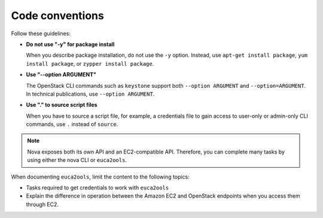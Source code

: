 .. _code_conventions:

Code conventions
~~~~~~~~~~~~~~~~

Follow these guidelines:

* **Do not use "-y" for package install**

  When you describe package installation, do not use the ``-y`` option.
  Instead, use ``apt-get install package``, ``yum install package``, or
  ``zypper install package``.

* **Use "--option ARGUMENT"**

  The OpenStack CLI commands such as ``keystone`` support both
  ``--option ARGUMENT`` and ``--option=ARGUMENT``. In technical publications,
  use ``--option ARGUMENT``.

* **Use "." to source script files**

  When you have to source a script file, for example, a credentials file to
  gain access to user-only or admin-only CLI commands, use ``.`` instead of
  ``source``.

.. note::

   Nova exposes both its own API and an EC2-compatible API. Therefore, you can
   complete many tasks by using either the nova CLI or ``euca2ools``.

When documenting ``euca2ools``, limit the content to the following topics:

* Tasks required to get credentials to work with ``euca2ools``
* Explain the difference in operation between the Amazon EC2 and
  OpenStack endpoints when you access them through EC2.
